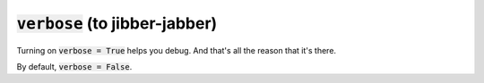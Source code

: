 :code:`verbose` (to jibber-jabber)
~~~~~~~~~~~~~~~~~~~~~~~~~~~~~~~~~~
Turning on :code:`verbose = True` helps you debug. And that's all the reason that it's there.

By default, :code:`verbose = False`.